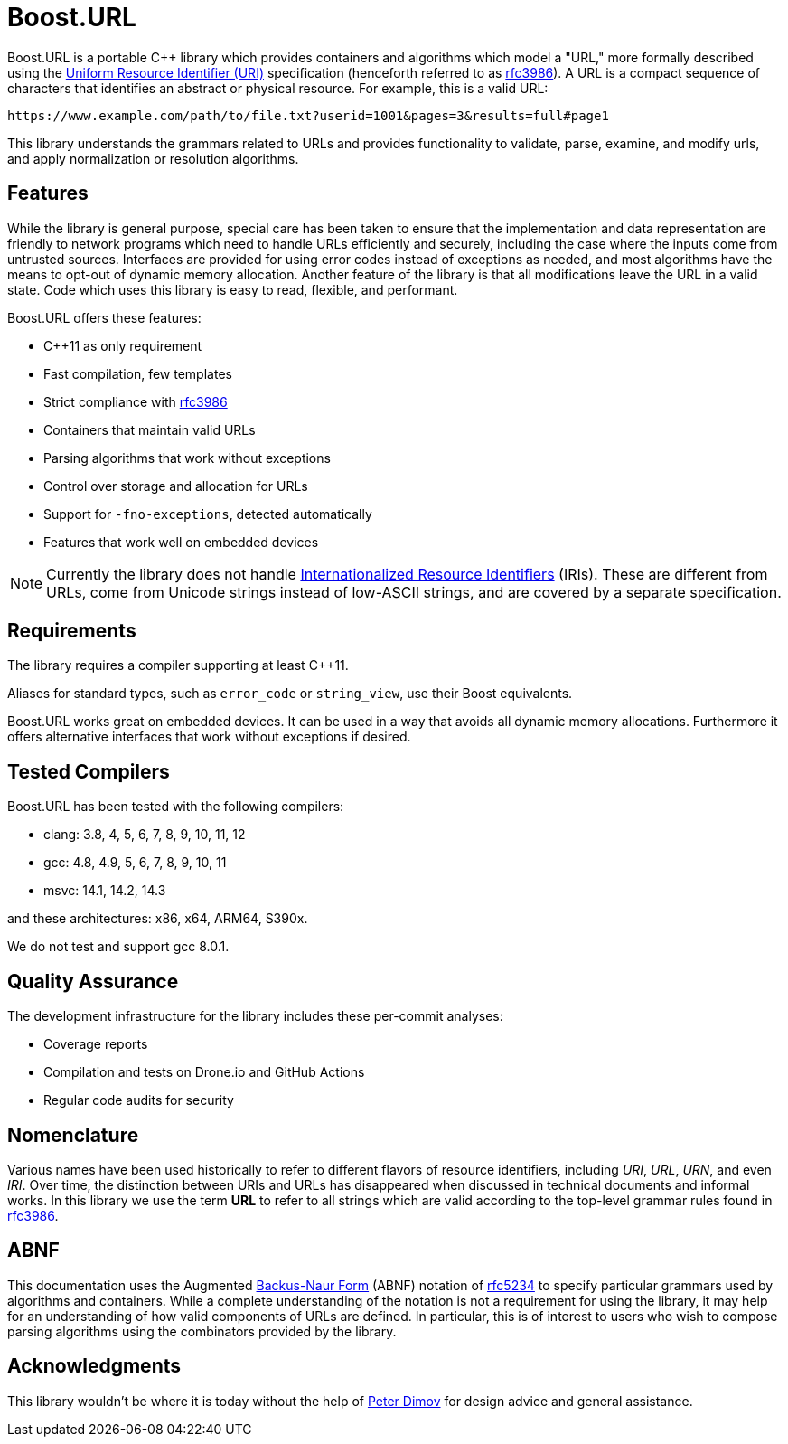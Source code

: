 //
// Copyright (c) 2023 Alan de Freitas (alandefreitas@gmail.com)
//
// Distributed under the Boost Software License, Version 1.0. (See accompanying
// file LICENSE_1_0.txt or copy at https://www.boost.org/LICENSE_1_0.txt)
//
// Official repository: https://github.com/boostorg/url
//

= Boost.URL

Boost.URL is a portable C++ library which provides containers and algorithms which model a "URL," more formally described using the
https://datatracker.ietf.org/doc/html/rfc3986[Uniform Resource Identifier (URI),window=blank_]
specification (henceforth referred to as https://tools.ietf.org/html/rfc3986[rfc3986,window=blank_]).
A URL is a compact sequence of characters that identifies an abstract or physical resource.
For example, this is a valid URL:

[source]
----
https://www.example.com/path/to/file.txt?userid=1001&pages=3&results=full#page1
----

This library understands the grammars related to URLs and provides functionality to validate, parse, examine, and modify urls, and apply normalization or resolution algorithms.

== Features

While the library is general purpose, special care has been taken to ensure that the implementation and data representation are friendly to network programs which need to handle URLs efficiently and securely, including the case where the inputs come from untrusted sources.
Interfaces are provided for using error codes instead of exceptions as needed, and most algorithms have the means to opt-out of dynamic memory allocation.
Another feature of the library is that all modifications leave the URL in a valid state.
Code which uses this library is easy to read, flexible, and performant.

Boost.URL offers these features:

* C++11 as only requirement
* Fast compilation, few templates
* Strict compliance with https://tools.ietf.org/html/rfc3986[rfc3986,window=blank_]
* Containers that maintain valid URLs
* Parsing algorithms that work without exceptions
* Control over storage and allocation for URLs
* Support for `-fno-exceptions`, detected automatically
* Features that work well on embedded devices

[NOTE]
====
Currently the library does not handle
https://www.rfc-editor.org/rfc/rfc3987.html[Internationalized Resource Identifiers,window=blank_] (IRIs).
These are different from URLs, come from Unicode strings instead of low-ASCII strings, and are covered by a separate specification.
====

== Requirements

The library requires a compiler supporting at least C++11.

Aliases for standard types, such as `error_code` or `string_view`, use their Boost equivalents.

Boost.URL works great on embedded devices.
It can be used in a way that avoids all dynamic memory allocations.
Furthermore it offers alternative interfaces that work without exceptions if desired.

== Tested Compilers

Boost.URL has been tested with the following compilers:

* clang: 3.8, 4, 5, 6, 7, 8, 9, 10, 11, 12
* gcc: 4.8, 4.9, 5, 6, 7, 8, 9, 10, 11
* msvc: 14.1, 14.2, 14.3

and these architectures: x86, x64, ARM64, S390x.

We do not test and support gcc 8.0.1.

== Quality Assurance

The development infrastructure for the library includes these per-commit analyses:

* Coverage reports
* Compilation and tests on Drone.io and GitHub Actions
* Regular code audits for security

== Nomenclature

Various names have been used historically to refer to different flavors of resource identifiers, including __URI__, __URL__, __URN__, and even __IRI__.
Over time, the distinction between URIs and URLs has disappeared when discussed in technical documents and informal works.
In this library we use the term **URL** to refer to all strings which are valid according to the top-level grammar rules found in https://tools.ietf.org/html/rfc3986[rfc3986,window=blank_].

== ABNF

This documentation uses the Augmented
https://en.wikipedia.org/wiki/Backus%E2%80%93Naur_form[Backus-Naur Form,window=blank_]
(ABNF) notation of
https://datatracker.ietf.org/doc/html/rfc5234[rfc5234,window=blank_]
to specify particular grammars used by algorithms and containers.
While a complete understanding of the notation is not a requirement for using the library, it may help for an understanding of how valid components of URLs are defined.
In particular, this is of interest to users who wish to compose parsing algorithms using the combinators provided by the library.

== Acknowledgments

This library wouldn't be where it is today without the help of
https://github.com/pdimov[Peter Dimov,window=blank_]
for design advice and general assistance.
